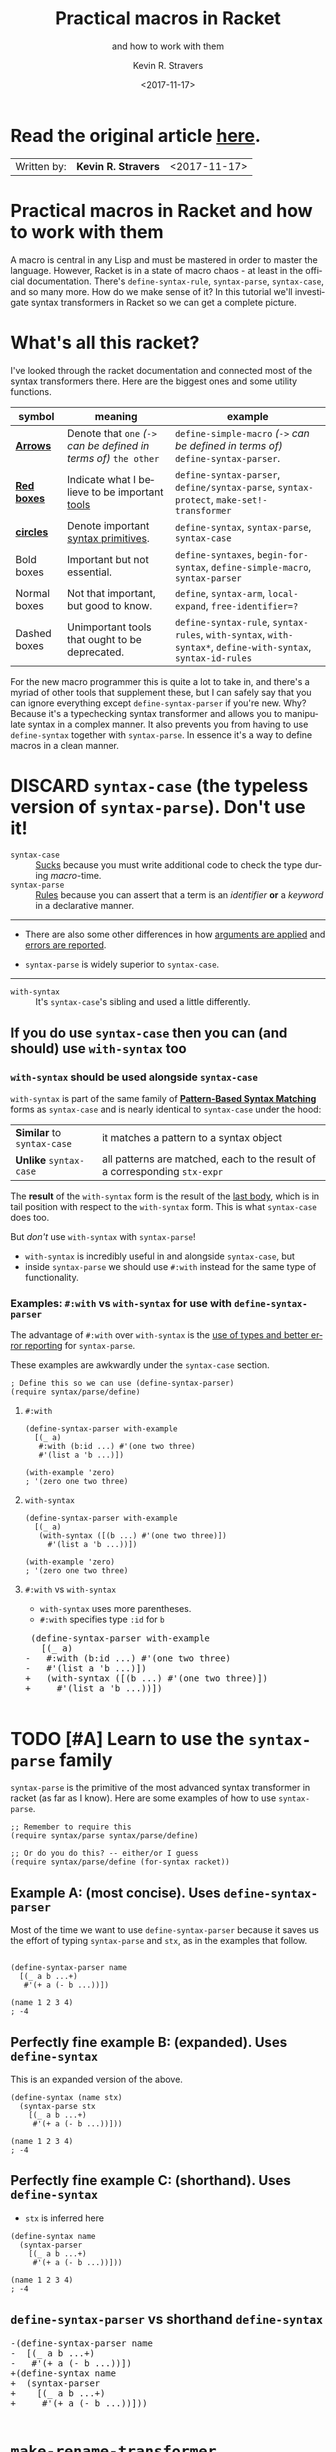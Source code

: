 #+HTML_HEAD: <link rel="stylesheet" type="text/css" href="org-main.css"/>
#+HTML_HEAD: <link rel="stylesheet" type="text/css" href="magit.css"/>
#+TITLE:     Practical macros in Racket 
#+SUBTITLE:  and how to work with them
#+AUTHOR:    Kevin R. Stravers
#+EMAIL:     mullikine@gmail.com
#+DATE:      <2017-11-17>
#+LANGUAGE:  en

* Read the original article [[https://kevin.stravers.net/2017/11/practical-macros-in-racket-and-how-to-work-with-them.html][_here_]].

| Written by: | *Kevin R. Stravers* | <2017-11-17>   |

* Practical macros in Racket and how to work with them

A macro is central in any Lisp and must be mastered in order to master
the language. However, Racket is in a state of macro chaos - at least in
the official documentation. There's ~define-syntax-rule~, ~syntax-parse~,
~syntax-case~, and so many more. How do we make sense of it? In this
tutorial we'll investigate syntax transformers in Racket so we can get a
complete picture.

* What's all this racket?

I've looked through the racket documentation and connected most of the
syntax transformers there. Here are the biggest ones and some utility
functions.

#+NAME:relationships of the various syntax transformers
[[file:macro-graph.png]]

| symbol        | meaning                                                     | example                                                                                                      |
|---------------+-------------------------------------------------------------+--------------------------------------------------------------------------------------------------------------|
| _*Arrows*_    | Denote that ~one~ /(~->~ can be defined in terms of)/ ~the other~ | ~define-simple-macro~ /(~->~ can be defined in terms of)/ ~define-syntax-parser~.                            |
| _*Red boxes*_ | Indicate what I believe to be important _tools_             | ~define-syntax-parser~, ~define/syntax-parse~, ~syntax-protect~, ~make-set!-transformer~                     |
| _*circles*_   | Denote important _syntax primitives_.                       | ~define-syntax~, ~syntax-parse~, ~syntax-case~                                                               |
| Bold boxes    | Important but not essential.                                | ~define-syntaxes~, ~begin-for-syntax~, ~define-simple-macro~, ~syntax-parser~                                |
| Normal boxes  | Not that important, but good to know.                       | ~define~, ~syntax-arm~, ~local-expand~, ~free-identifier=?~                                                  |
|---------------+-------------------------------------------------------------+--------------------------------------------------------------------------------------------------------------|
| Dashed boxes  | Unimportant tools that ought to be deprecated.              | ~define-syntax-rule~, ~syntax-rules~, ~with-syntax~, ~with-syntax*~, ~define-with-syntax~, ~syntax-id-rules~ |

For the new macro programmer this is quite a lot to take in, and there's
a myriad of other tools that supplement these, but I can safely say that
you can ignore everything except ~define-syntax-parser~ if you're new.
Why? Because it's a typechecking syntax transformer and allows you to
manipulate syntax in a complex manner. It also prevents you from having
to use ~define-syntax~ together with ~syntax-parse~. In essence it's a way
to define macros in a clean manner.

* DISCARD ~syntax-case~ (the *typeless* version of ~syntax-parse~). Don't use it!

+ ~syntax-case~ :: _Sucks_ because you must write additional code to check the type during /macro/-time.
+ ~syntax-parse~ :: _Rules_ because you can assert that a term is an /identifier/ *or* a /keyword/ in a declarative manner.


-----

- There are also some other differences in how _arguments are applied_ and _errors are reported_.

- ~syntax-parse~ is widely superior to ~syntax-case~.

-----

+ ~with-syntax~ :: It's ~syntax-case~'s sibling and used a little differently.

** If you do use ~syntax-case~ then you can (and should) use ~with-syntax~ too

*** ~with-syntax~ should be used alongside ~syntax-case~
~with-syntax~ is part of the same family of *_[[http://racket/reference/stx-patterns.html#%28form._%28%28lib._racket%2Fprivate%2Fstxcase-scheme..rkt%29._with-syntax%29%29][Pattern-Based Syntax Matching]]_* forms as ~syntax-case~ and is nearly identical to ~syntax-case~ under the hood:
  | *Similar* to ~syntax-case~ | it matches a pattern to a syntax object                                    |
  | *Unlike* ~syntax-case~     | all patterns are matched, each to the result of a corresponding ~stx-expr~ |
  
The *result* of the ~with-syntax~ form is the result of the _last body_, which is in tail position with respect to the ~with-syntax~ form. This is what ~syntax-case~ does too.

But /don't/ use ~with-syntax~ with ~syntax-parse~!
- ~with-syntax~ is incredibly useful in and alongside ~syntax-case~, but
- inside ~syntax-parse~ we should use ~#:with~ instead for the same type of functionality.

*** Examples: ~#:with~ vs ~with-syntax~ for use with ~define-syntax-parser~
The advantage of ~#:with~ over ~with-syntax~ is the _use of types and better
error reporting_ for ~syntax-parse~.

These examples are awkwardly under the ~syntax-case~ section.

#+BEGIN_SRC racket
  ; Define this so we can use (define-syntax-parser)
  (require syntax/parse/define)
#+END_SRC

**** ~#:with~
#+NAME:with
#+BEGIN_SRC racket
  (define-syntax-parser with-example
    [(_ a)
     #:with (b:id ...) #'(one two three)
     #'(list a 'b ...)])

  (with-example 'zero)
  ; '(zero one two three)
#+END_SRC

**** ~with-syntax~
#+NAME:with-syntax
#+BEGIN_SRC racket
  (define-syntax-parser with-example
    [(_ a)
     (with-syntax ([(b ...) #'(one two three)])
       #'(list a 'b ...))])

  (with-example 'zero)
  ; '(zero one two three)
#+END_SRC

**** ~#:with~ vs ~with-syntax~
- ~with-syntax~ uses more parentheses.
- ~#:with~ specifies type ~:id~ for ~b~

#+BEGIN_EXPORT html
<div class="org-src-container">
    <pre class="src">
 (define-syntax-parser with-example
   [(_ a)
</span><span class="magit-diff-removed">-   </span><span class="magit-diff-removed"><span class="diff-refine-removed">#:</span></span><span class="magit-diff-removed">with (b</span><span class="magit-diff-removed"><span class="diff-refine-removed">:id</span></span><span class="magit-diff-removed"> ...) #'(one two three)
-   #'(list a 'b ...)])
</span><span class="magit-diff-added">+   </span><span class="magit-diff-added"><span class="diff-refine-added">(</span></span><span class="magit-diff-added">with</span><span class="magit-diff-added"><span class="diff-refine-added">-syntax</span></span><span class="magit-diff-added"> (</span><span class="magit-diff-added"><span class="diff-refine-added">[(</span></span><span class="magit-diff-added">b ...) #'(one two three)</span><span class="magit-diff-added"><span class="diff-refine-added">])</span></span><span class="magit-diff-added">
+     #'(list a 'b ...</span><span class="magit-diff-added"><span class="diff-refine-added">)</span></span><span class="magit-diff-added">)])
</span>
</pre>
</div>
#+END_EXPORT

* TODO [#A] Learn to use the ~syntax-parse~ family

~syntax-parse~ is the primitive of the most advanced syntax transformer in
racket (as far as I know). Here are some examples of how to use ~syntax-parse~.

#+BEGIN_SRC racket
  ;; Remember to require this
  (require syntax/parse syntax/parse/define)

  ;; Or do you do this? -- either/or I guess
  (require syntax/parse/define (for-syntax racket))
#+END_SRC

** Example A: (most concise). Uses ~define-syntax-parser~
Most of the time we want to use ~define-syntax-parser~ because it saves us the effort of typing ~syntax-parse~ and ~stx~, as in the examples that follow.

#+BEGIN_SRC racket

  (define-syntax-parser name
    [(_ a b ...+)
     #'(+ a (- b ...))])

  (name 1 2 3 4)
  ; -4
#+END_SRC

#+RESULTS:
: -4

** Perfectly fine example B: (expanded). Uses ~define-syntax~
This is an expanded version of the above.

#+BEGIN_SRC racket
  (define-syntax (name stx)
    (syntax-parse stx
      [(_ a b ...+)
       #'(+ a (- b ...))]))

  (name 1 2 3 4)
  ; -4
#+END_SRC

** Perfectly fine example C: (shorthand). Uses ~define-syntax~
- ~stx~ is inferred here
#+BEGIN_SRC racket
  (define-syntax name
    (syntax-parser
      [(_ a b ...+)
       #'(+ a (- b ...))]))

  (name 1 2 3 4)
  ; -4
#+END_SRC

** ~define-syntax-parser~ vs shorthand ~define-syntax~
#+BEGIN_EXPORT html
<div class="org-src-container">
    <pre>
<span class="magit-diff-removed">-(define-syntax-parser </span><span class="magit-diff-removed"><span class="diff-refine-removed">name</span></span><span class="magit-diff-removed">
-  [(_ a b ...+)
-   #'(+ a (- b ...))])
</span><span class="magit-diff-added">+(define-syntax </span><span class="magit-diff-added"><span class="diff-refine-added">name
+  (syntax</span></span><span class="magit-diff-added">-parser
+    [(_ a b ...+)
+     #'(+ a (- b ...))]</span><span class="magit-diff-added"><span class="diff-refine-added">)</span></span><span class="magit-diff-added">)
</span>
</pre>
</div>
#+END_EXPORT

* ~make-rename-transformer~

This special transformer is basically an alias that preserves identifier
equality.

#+BEGIN_SRC racket
  (define-syntax l (make-rename-transformer #'let))
  (let ([a 1] [b 2]) (+ a b))
  ;; 3

  (l ([a 1] [b 2]) (+ a b))
  ;; 3

  (free-identifier=? #'let #'l)
  ;; #t
#+END_SRC

* ~make-set!-transformer~

Another special transformer is the ~set!-transformer~, it allows you to
transform a mutation of an identifier.

#+BEGIN_SRC racket
  (define a 0)
  (define b 1)

  (let-syntax ([a (make-set!-transformer
                   (syntax-parser #:literals (set!)
                                  [(set! _ v) #'(set! b v)]
                                  [i:id #'a]))])
    (set! a 2)
    (list a b))

  ;; '(0 2)
#+END_SRC

I haven't had much use for this in my code so far, but I guess it's fine
to keep in mind in case you need it.

* Syntax taints, what are they?

The documentation on syntax taints is confusing to me. Here's my
synopsis: It prevents the arbitrary use of identifiers: if you extract
any part of another macro's armed result, then that extracted part is
tainted and can't be used further. Allow me to exemplify:

Examples:

#+BEGIN_SRC racket
  (require syntax/parse/define)

  (define-syntax-parser a
    [(_) (syntax-protect #'(c))])
  ; (c) is armed here

  (define-syntax-parser b
    [(_)
     ; c is extracted from (c), which taints the result c
     #:with d (car (syntax-e (local-expand #'(a) 'expression #f)))
     ; the macro expander inserts d which results in #'(+ TAINTED:c),
     ; so the expander rejects this
     #'(+ d)])

  (b)
  ;; eval:22:0: #%top: cannot use identifier tainted by macro
  ;; transformation
  ;; in: #%top
#+END_SRC

This rejects the expression ~(+ c)~ because the identifier ~c~ is *tainted*.
Why is it tainted? Because ~syntax-e~ tainted it. Why did it taint it?
Because the ~syntax-object~ was *armed*.

#+BEGIN_SRC racket
  (require syntax/parse/define)
  (define c 10)

  (define-syntax-parser a
    [(_) (syntax-protect #'c)])

  (define-syntax-parser b
    [(_)
     #:with d #'(a)
     #'(displayln d)])

  (b)
  ;; 10
#+END_SRC

This shows that the expander
- accepts
  - /armed/, and
  - /clean/ syntax objects, but
- rejects
  - /tainted/ syntax objects.

* Literals

~syntax-parse~ allows the use of literals:

#+BEGIN_SRC racket
  (require syntax/parse/define)

  (define-syntax-parser my-parser
    #:datum-literals (a-word)
    [(_ a-word b-word)
     #'(begin
         (displayln 'a-word)
         (displayln 'b-word))])

  (my-parser a-word 10)

  a-word
  ;; 10
#+END_SRC

~#:literals~ is also possible. Then there's a need for an identifier to
exist in the enclosing phase:

#+BEGIN_SRC racket
  (define-syntax-parser my-parser
    #:literals (is-this-bound?)
    [(_ is-this-bound? b-word)
     #'(begin
         (displayln 'a-word)
         (displayln 'b-word))])

  (my-parser is-this-bound? 10)
  ;; eval:33:0: syntax-parser: literal is unbound in phase 0
  ;; (phase 0 relative to the enclosing module)
  ;;   at: is-this-bound?
  ;;   in: (syntax-parser #:literals (is-this-bound?) ((_
  ;; is-this-bound? b-word) (syntax (begin (displayln (quote
  ;; a-word)) (displayln (quote b-word))))))
#+END_SRC

We can use literals to discriminate between real and fake identifiers:

#+BEGIN_SRC racket
  (define-syntax-parser is-it-let?
    [(_ (~literal let)) #'#t]
    [(_ (~datum let)) #'#f]
    [_ #'#f])

  (is-it-let? let)
  ;; #t

  (let ([let 0])
    (is-it-let? let))
  ;; #f
#+END_SRC

Note that ~(~literal x)~ as a pattern is the same as specifying ~#:literals
(x)~ as keyword argument and using ~x~ as a pattern. Similarly for
~#:datum-literals (x)~.

* Experimenting with the lowest level

Using ~define-syntax~ we can define simple functions that are essentially
macros that don't pattern match. This style allows you to get to know
the low-level API, and I believe it to be very important to experiment
with to understand what ~syntax-parse~ is actually doing.

Vision is the most important thing, let's look at what's going on!

#+BEGIN_SRC racket
  ; Note: a macro only takes on argument, which contains the entire syntax object
  (define-syntax (name stx)
    (displayln stx))

  (name hello world)
  ;; #<syntax:39:0 (name hello world)>
  ;; name: received value from syntax expander was not syntax
  ;; received: #<void>
#+END_SRC

We need to add a result that is a syntax object:

#+BEGIN_SRC racket
  (define-syntax (name stx)
    (displayln stx)
    #'(void))

  (name hello world)
  ;; #<syntax:41:0 (name hello world)>
#+END_SRC

Now to extract some values. There are primitives used to extract
information from syntax objects.

#+BEGIN_SRC racket
  (define-syntax (name stx)
    (displayln `("stx" ,stx))
    (displayln `("syntax-e" ,(syntax-e stx)))
    (displayln `("syntax->list" ,(syntax->list stx)))
    (displayln `("syntax-source" ,(syntax-source stx)))
    (displayln `("syntax-line" ,(syntax-line stx)))
    (displayln `("syntax-column" ,(syntax-column stx)))
    (displayln `("syntax-position" ,(syntax-position stx)))
    (displayln `("syntax?" ,(syntax? stx)))
    (displayln `("syntax-span" ,(syntax-span stx)))
    (displayln `("syntax-original?" ,(syntax-original? stx)))
    (displayln `("syntax-source-module" ,(syntax-source-module stx)))
    (displayln `("syntax->datum" ,(syntax->datum stx)))
    #'(void))

  (name hello world)
  ;; (stx #<syntax:43:0 (name hello world)>)
  ;; (syntax-e (#<syntax:43:0 name> #<syntax:43:0 hello> #<syntax:43:0 world>))
  ;; (syntax->list (#<syntax:43:0 name> #<syntax:43:0 hello> #<syntax:43:0 world>))
  ;; (syntax-source eval)
  ;; (syntax-line 43)
  ;; (syntax-column 0)
  ;; (syntax-position 43)
  ;; (syntax? #t)
  ;; (syntax-span 1)
  ;; (syntax-original? #f)
  ;; (syntax-source-module #f)
  ;; (syntax->datum (name hello world))
#+END_SRC

These are some of the functions that we can use on syntax objects.
There's another one that allows us to turn datums into syntax called
~datum->syntax~. Let's see if we can construct a simple macro based on
this and ~syntax-e~:

We're gonna make ~(infix 1 + 2)~ return ~(+ 1 2)~.

#+BEGIN_SRC racket
  (define-syntax (infix stx)
    (let ([elems (syntax-e stx)])
      (when (not (= (length elems) 4))
        (raise-syntax-error "there should be 3 elements"))
      (datum->syntax stx `(,(caddr elems) ,(cadr elems) ,(cadddr elems)))))

  (infix 1 + 2)
  ; 3
#+END_SRC

Notice how there are 4 elements in the list, because infix is inside it
too. We also need to provide a context for ~datum->syntax~. The
identifiers used in the result will be referenced from that context. In
this case we used stx as the context. If you use ~#f~, then ~+~ won't be
found and we have an error. The macro is essentially equivalent to:

#+BEGIN_SRC racket
  (define-syntax-parser infix
    [(_ a op b)
     #'(op a b)])

  (infix 1 + 2)
  ;; 3
#+END_SRC

With ~syntax-parse~ the context is dependent on the input. This way we can
safely refer to variables from the caller's scope. This safety is what
we call "macro hygiene", and allows us to compose macros without
breaking them.

* Syntax parameters, what are they for?

+ anaphoric macro :: A macro that can define /macro-local/ variables.

This isn't composable because replacing code with anaphoric macros may
break it, I present you exhibit A, the unhygienic macro:

#+BEGIN_SRC racket
  (define-syntax (aif stx)
    (let ([elems (syntax-e stx)])
      (datum->syntax stx
                     `(let ([it ,(cadr elems)])
                        (if it ,(caddr elems) ,(cadddr elems))))))

  (define it 10)
  (aif (member 2 '(1 2 3))
       (displayln it)
       (void))
  ;; (2 3)
#+END_SRC

The programmer wanted to print 10 but instead something else got
printed. This is a trivial example but quickly balloons with bigger
programs and bigger macros.

Let's instead use ~syntax-parameters~. These can be used hygienically:

#+BEGIN_SRC racket
  (require racket/stxparam)

  (define-syntax-parameter it (syntax-parser))

  (define-syntax-parser aif
    [(_ condition then otherwise)
     #'(let ([t condition])
         (syntax-parameterize ([it (syntax-parser [_ #'t])])
           (if t then otherwise)))])

  (aif (member 2 '(1 2 3))
       (displayln it)
       (void))
  ;; (2 3)
#+END_SRC

If we now have a declaration of it, that will override the syntax
parameter.

#+BEGIN_SRC racket
  (let ([it 10])
    (aif (member 2 '(1 2 3))
         (displayln it)
         (void)))
  ;; 10
#+END_SRC

During normal racket evaluation (i.e. from a file) you'll get a
~duplicate-identifier~ error, in this context there's another error, but
the point is that there is an error instead of letting the programmer
scratch his head.

#+BEGIN_SRC racket
  (define it 10)
  (aif (member 2 '(1 2 3))
       (displayln it)
       (void))
  ;; eval:53:0: syntax-parameterize: not bound as a syntax
  ;; parameter
  ;;   at: it
  ;;   in: (syntax-parameterize ((it (syntax-parser (_ (syntax
  ;; t))))) (if t (displayln it) (void)))
#+END_SRC

* I don't get it, how does ~syntax-parse~ work?

~syntax-parse~ works by *replacing* _all syntax objects after the pattern
match_ with the results from the pattern match:

#+BEGIN_SRC racket
  (syntax-parse #'(this is some syntax)
    [(here is the pattern) #'(pattern is put here)])
  ;; #<syntax:58:0 (syntax is put this)>
#+END_SRC

~put~ is _*not* in the pattern_, so it's just pasted /as-is/.

** Another cool thing: you can run arbitrary code in the body:

#+BEGIN_SRC racket
  (syntax-parse #'(this is some syntax)
    [(here is the pattern)
     (displayln "This is arbitrary code, we could download webpages for use in this macro, whatever you wish")
     #'(pattern is put here)])

  ;; This is arbitrary code, we could download webpages for use in this macro, whatever you wish
  ;; #<syntax:59:0 (syntax is put this)>
#+END_SRC

** There are also some special pattern forms:

#+BEGIN_SRC racket
  (syntax-parse #'(this is some syntax)
    [(here ...) #'(here ... put stuff)])
  ;; #<syntax:60:0 (this is some syntax put stuff)>
#+END_SRC

*** Table of forms
| syntax | description                                                                                                                                                                                                         |
|----------------+---------------------------------------------------------------------------------------------------------------------------------------------------------------------------------------------------------------------|
| ~...~          | a postfix operator that makes ~syntax-parse~ consider whatever is before as a list of that pattern. It will expand this list in the expander when it is encountered. This allows us to create pretty complex macros |
| ~...+~         | means one or more.                                                                                                                                                                                                  |

#+BEGIN_SRC racket
  (syntax-parse #'((this is) (some syntax))
    [((here there) ...+) #'(here ... there ... put stuff)])
  ;; #<syntax:61:0 (this some is syntax put stuff)>
#+END_SRC

*** They can even be nested

#+BEGIN_SRC racket
  (syntax-parse #'((this is) (some more stuff syntax))
    [((here ... there) ...+) #'(here ... ... there ... put stuff)])
  ;; #<syntax:62:0 (this some more stuff is synt...>
#+END_SRC

Note that the ~...~ operator in the syntax has left-associativity, so:
- ~here ... ...~ /reduces to/ (in this case) ~((this) (some more stuff)) ...  ...~
- which /reduces to/ ~(this) ... (some more stuff) ...~
- which /reduces to/ ~this some more stuff~

* Read the original article [[https://kevin.stravers.net/2017/11/practical-macros-in-racket-and-how-to-work-with-them.html][_here_]].

* Take-away notes

** parts of syntax

| syntax         | description | family         | use |
|----------------+-------------+----------------+-----|
| ~#with~ |             | ~syntax-parse~ | ✓   |
| ~with-syntax~  |             | ~syntax-case~  | ✗   |

** syntax transformer families

| family         | description                          | use |
|----------------+--------------------------------------+-----|
| ~syntax-parse~ | the most advanced                    | ✓   |
| ~syntax-case~  | the typeless version of syntax-parse | ✗   |
